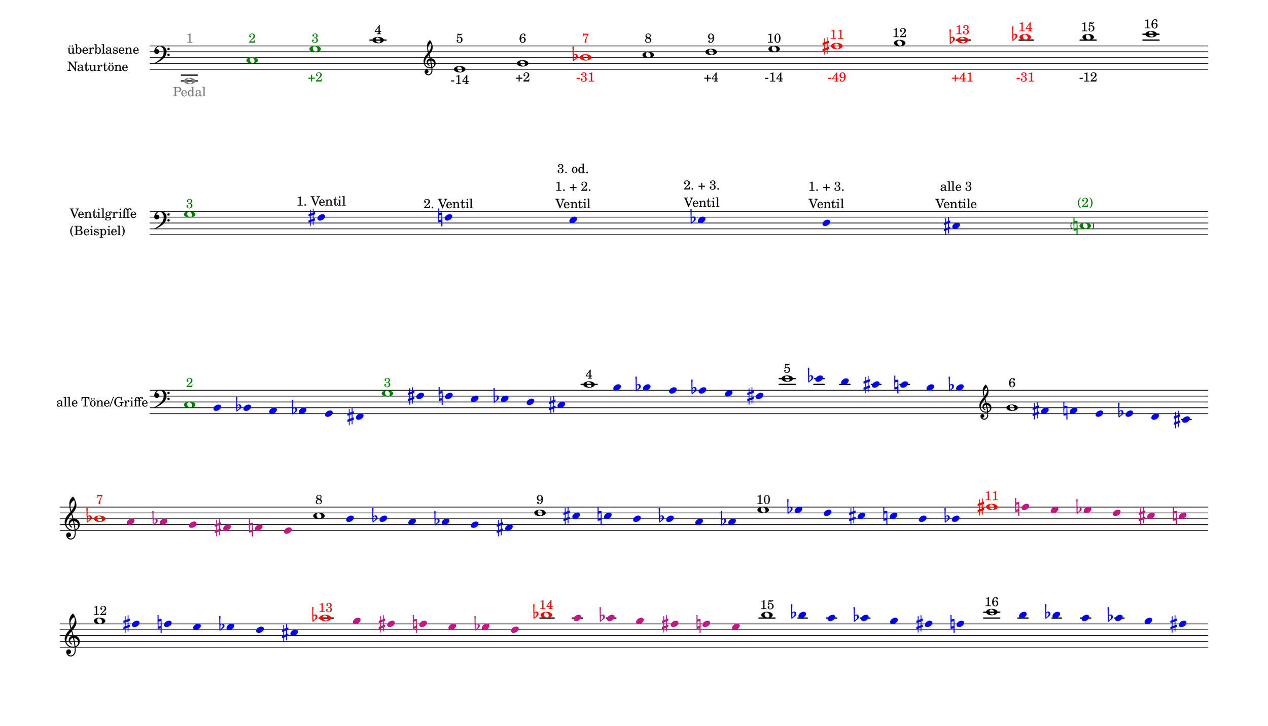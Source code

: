 \language deutsch

#(set! paper-alist (cons '("mein Format" . (cons (* 15 in) (* 8.6 in))) paper-alist))

\paper { tagline = ##f
#(set-paper-size "mein Format")
system-system-spacing.basic-distance = #20
ragged-right = ##f
}

\layout {
  \context {
    \Voice
    \override TextScript.self-alignment-X = #CENTER
    \override TextScript.parent-alignment-X = #CENTER
  }
	\context {
	 \Score
	  \omit BarNumber
	   \omit BarLine
	}
}

\score {
		<< \new Staff \with { instrumentName= \markup {
   							 \column { "überblasene"
      						 \line { "Naturtöne"} 
									}
								}
							 \remove "Time_signature_engraver"
							 }
		   \transpose c c,
			\relative c { 
			  \clef "bass"
				\once \override NoteHead.color = #grey c1^\markup { \with-color #grey 1 }_\markup { \with-color #grey Pedal }
				\once \override NoteHead.color = #darkgreen c'^\markup { \with-color #darkgreen 2 }
			    \once \override NoteHead.color = #darkgreen g'^\markup { \with-color #darkgreen 3 }_\markup { \with-color #darkgreen +2 }
				c^\markup { 4 }
			   \clef "treble"
				e^\markup { 5 }_\markup { -14 }
				g^\markup { 6 }_\markup { +2 }
				\once \override NoteHead.color = #red \once \override Accidental.color = #red b^\markup { \with-color #red 7 }_\markup { \with-color #red -31 }
				c^\markup { 8 }
				d^\markup { 9 }_\markup { +4 }
				e^\markup { 10 }_\markup { -14 }
				\once \override NoteHead.color = #red \once \override Accidental.color = #red fis^\markup { \with-color #red 11 }_\markup { \with-color #red -49 }
				g^\markup { 12 }
				\once \override NoteHead.color = #red \once \override Accidental.color = #red as^\markup { \with-color #red 13 }_\markup { \with-color #red +41 }
				\once \override NoteHead.color = #red \once \override Accidental.color = #red b^\markup { \with-color #red 14 }_\markup { \with-color #red -31 }
				h^\markup { 15 }_\markup { -12 }
				c^\markup { 16 }
			}
		 >>
}

\markup \vspace #3.5

\score {
		<< \new Staff \with { instrumentName= \markup {
												        \column { "Ventilgriffe" 
												         \line { "(Beispiel)" }
												    }
												}
							  \remove "Time_signature_engraver" 
							   \remove "Bar_line_engraver" }			\relative g {
			\omit Stem
			\clef "bass"
			\override NoteHead.color = #blue
			\override Accidental.color = #blue
			\once \override NoteHead.color = #darkgreen 			g1*1/8^\markup { \with-color #darkgreen 3 } 			fis4*1/2^\markup { 1. Ventil }
			f^\markup { 2. Ventil }
			e^\markup { \center-column { "3. od." \line { "1. + 2." } \line { Ventil } } }
			es^\markup { \center-column { "2. + 3." \line { Ventil } } }
			d^\markup { \center-column { "1. + 3." \line { Ventil } } }
			cis^\markup { \center-column { "alle 3" \line { Ventile } } } \once \override NoteHead.color = #darkgreen \once \override Accidental.color = #darkgreen \parenthesize c1*1/8^\markup { \with-color #darkgreen (2) } 
			}
		>>
}

\markup \vspace #7

\score { 
			
		<< \new Staff \with { instrumentName= \markup { "alle Töne/Griffe" }
			\remove "Time_signature_engraver" 
			\remove "Bar_line_engraver"
			}
			\relative c {
			\time 7/8
			\omit Stem
			\clef "bass"
			\override NoteHead.color = #blue
			\override Accidental.color = #blue
			
			\once \override NoteHead.color = #darkgreen 			c1*1/8^\markup { \with-color #darkgreen 2 } 			h4*1/2 b a as g fis 
			\once \override NoteHead.color = #darkgreen 			g'1*1/8^\markup { \with-color #darkgreen 3 } 			fis4*1/2 f e es d cis 
			\once \override NoteHead.color = #black 			c'1*1/8^\markup { 4 } h4*1/2 b a as g fis 
			\once \override NoteHead.color = #black 			e'1*1/8^\markup { 5 } es4*1/2 d cis c h b
			\clef "treble"
			\once \override NoteHead.color = #black 			g'1*1/8^\markup { 6 } fis4*1/2 f e es d cis
 
			\break
			\once \override NoteHead.color = #red 
			\once \override Accidental.color = #red
			b'1*1/8^\markup { \with-color #red 7 } 
			\override NoteHead.color = #(x11-color 'MediumVioletRed)
			\override Accidental.color = #(x11-color 'MediumVioletRed)
			a4*1/2 as g fis f e 
			
			\override NoteHead.color = #blue
			\override Accidental.color = #blue
			\once \override NoteHead.color = #black 			c'1*1/8^\markup { 8 } h4*1/2 b a as g fis 
			\once \override NoteHead.color = #black 			d'1*1/8^\markup { 9 } cis4*1/2 c h b a as
			\once \override NoteHead.color = #black
			e'1*1/8^\markup { 10 } es4*1/2 d cis c h b

			\override NoteHead.color = #(x11-color 'MediumVioletRed)
			\override Accidental.color = #(x11-color 'MediumVioletRed)
			\once \override NoteHead.color = #red
			\once \override Accidental.color = #red
			fis'1*1/8^\markup { \with-color #red 11 }
			f4*1/2 e es d cis c 
 
			\break
			\override NoteHead.color = #blue
			\override Accidental.color = #blue
			\once \override NoteHead.color = #black
			\once \override Accidental.color = #black
			g'1*1/8^\markup { 12 }
			fis4*1/2 f e es d cis

			\override NoteHead.color = #(x11-color 'MediumVioletRed)
			\override Accidental.color = #(x11-color 'MediumVioletRed)
			\once \override NoteHead.color = #red
			\once \override Accidental.color = #red
			as'1*1/8^\markup { \with-color #red 13 }
			g4*1/2 fis f e es d
 
			\override NoteHead.color = #(x11-color 'MediumVioletRed)
			\override Accidental.color = #(x11-color 'MediumVioletRed)
			\once \override NoteHead.color = #red
			\once \override Accidental.color = #red
			b'1*1/8^\markup { \with-color #red 14 }
			a4*1/2 as g fis f e 

			\override NoteHead.color = #blue
			\override Accidental.color = #blue
			\once \override NoteHead.color = #black
			\once \override Accidental.color = #black
			h'1*1/8^\markup { 15 } b4*1/2 a as g fis f
			\once \override NoteHead.color = #black
			c'1*1/8^\markup { 16 } h4*1/2 b a as g fis 
			
			}
		>>
}


\version "2.20.0"  % necessary for upgrading to future LilyPond versions
